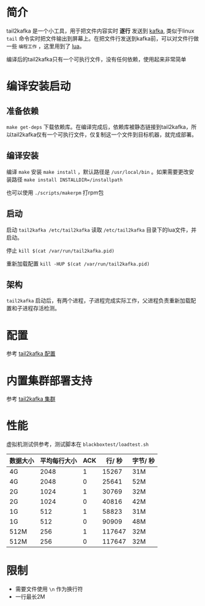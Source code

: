 * 简介
tail2kafka 是一个小工具，用于把文件内容实时 *逐行* 发送到 [[https://kafka.apache.org/][kafka]], 类似于linux ~tail~ 命令实时把文件输出到屏幕上。在把文件行发送到kafka前，可以对文件行做一些 ~编程工作~ ，这里用到了 [[https://www.lua.org/][lua]]。

编译后的tail2kafka只有一个可执行文件，没有任何依赖，使用起来非常简单

* 编译安装启动
** 准备依赖
~make get-deps~ 下载依赖库。在编译完成后，依赖库被静态链接到tail2kafka，所以tail2kafka仅有一个可执行文件，仅复制这一个文件到目标机器，就完成部署。

** 编译安装
编译 ~make~ 安装 ~make install~ ，默认路径是 ~/usr/local/bin~ 。如果需要更改安装路径 ~make install INSTALLDIR=/installpath~

也可以使用 =./scripts/makerpm= 打rpm包

** 启动
启动 ~tail2kafka /etc/tail2kafka~ 读取 =/etc/tail2kafka= 目录下的lua文件，并启动。

停止 ~kill $(cat /var/run/tail2kafka.pid)~

重新加载配置 ~kill -HUP $(cat /var/run/tail2kafka.pid)~

** 架构
=tail2kafka= 启动后，有两个进程，子进程完成实际工作，父进程负责重新加载配置和子进程存活检测。

* 配置
参考 [[./doc/tail2kafka-config.org][tail2kafka 配置]]

* 内置集群部署支持
参考 [[./doc/tail2kafka-cluster.org][tail2kafka 集群]]

* 性能
虚拟机测试供参考，测试脚本在 ~blackboxtest/loadtest.sh~

| 数据大小 | 平均每行大小 | ACK | 行/ 秒 | 字节/ 秒 |
|----------+--------------+-----+--------+----------|
| 4G       |         2048 |   1 |  15267 | 31M      |
| 4G       |         2048 |   0 |  25641 | 52M      |
| 2G       |         1024 |   1 |  30769 | 32M      |
| 2G       |         1024 |   0 |  40816 | 42M      |
| 1G       |          512 |   1 |  58823 | 31M      |
| 1G       |          512 |   0 |  90909 | 48M      |
| 512M     |          256 |   1 | 117647 | 32M      |
| 512M     |          256 |   0 | 117647 | 32M      |

* 限制
- 需要文件使用 =\n= 作为换行符
- 一行最长2M
